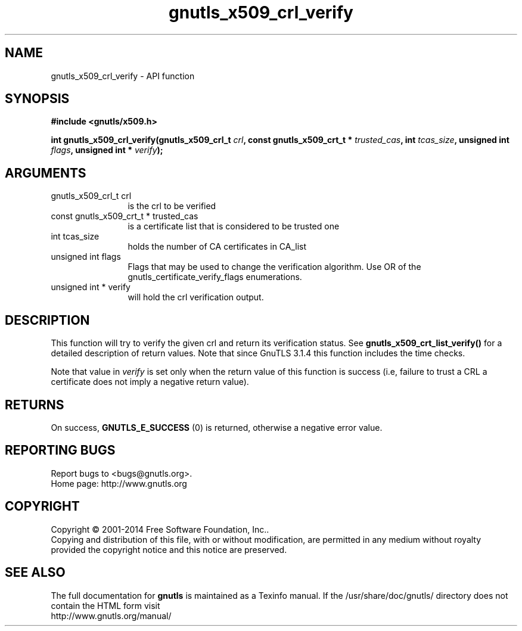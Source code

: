 .\" DO NOT MODIFY THIS FILE!  It was generated by gdoc.
.TH "gnutls_x509_crl_verify" 3 "3.3.4" "gnutls" "gnutls"
.SH NAME
gnutls_x509_crl_verify \- API function
.SH SYNOPSIS
.B #include <gnutls/x509.h>
.sp
.BI "int gnutls_x509_crl_verify(gnutls_x509_crl_t " crl ", const gnutls_x509_crt_t * " trusted_cas ", int " tcas_size ", unsigned int " flags ", unsigned int * " verify ");"
.SH ARGUMENTS
.IP "gnutls_x509_crl_t crl" 12
is the crl to be verified
.IP "const gnutls_x509_crt_t * trusted_cas" 12
is a certificate list that is considered to be trusted one
.IP "int tcas_size" 12
holds the number of CA certificates in CA_list
.IP "unsigned int flags" 12
Flags that may be used to change the verification algorithm. Use OR of the gnutls_certificate_verify_flags enumerations.
.IP "unsigned int * verify" 12
will hold the crl verification output.
.SH "DESCRIPTION"
This function will try to verify the given crl and return its verification status.
See \fBgnutls_x509_crt_list_verify()\fP for a detailed description of
return values. Note that since GnuTLS 3.1.4 this function includes
the time checks.

Note that value in  \fIverify\fP is set only when the return value of this 
function is success (i.e, failure to trust a CRL a certificate does not imply 
a negative return value).
.SH "RETURNS"
On success, \fBGNUTLS_E_SUCCESS\fP (0) is returned, otherwise a
negative error value.
.SH "REPORTING BUGS"
Report bugs to <bugs@gnutls.org>.
.br
Home page: http://www.gnutls.org

.SH COPYRIGHT
Copyright \(co 2001-2014 Free Software Foundation, Inc..
.br
Copying and distribution of this file, with or without modification,
are permitted in any medium without royalty provided the copyright
notice and this notice are preserved.
.SH "SEE ALSO"
The full documentation for
.B gnutls
is maintained as a Texinfo manual.
If the /usr/share/doc/gnutls/
directory does not contain the HTML form visit
.B
.IP http://www.gnutls.org/manual/
.PP
